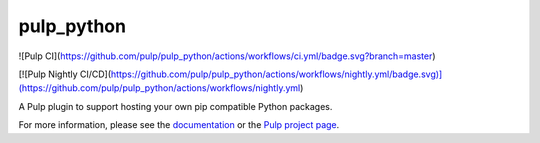 pulp_python
===========

![Pulp CI](https://github.com/pulp/pulp_python/actions/workflows/ci.yml/badge.svg?branch=master)

[![Pulp Nightly CI/CD](https://github.com/pulp/pulp_python/actions/workflows/nightly.yml/badge.svg)](https://github.com/pulp/pulp_python/actions/workflows/nightly.yml)

A Pulp plugin to support hosting your own pip compatible Python packages.

For more information, please see the `documentation
<https://pulp-python.readthedocs.io/en/latest/>`_ or the `Pulp project page
<https://pulpproject.org>`_.
